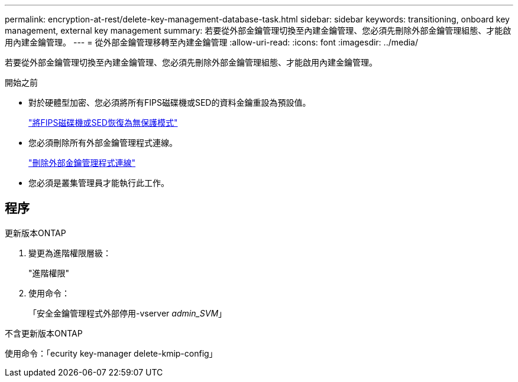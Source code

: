 ---
permalink: encryption-at-rest/delete-key-management-database-task.html 
sidebar: sidebar 
keywords: transitioning, onboard key management, external key management 
summary: 若要從外部金鑰管理切換至內建金鑰管理、您必須先刪除外部金鑰管理組態、才能啟用內建金鑰管理。 
---
= 從外部金鑰管理移轉至內建金鑰管理
:allow-uri-read: 
:icons: font
:imagesdir: ../media/


[role="lead"]
若要從外部金鑰管理切換至內建金鑰管理、您必須先刪除外部金鑰管理組態、才能啟用內建金鑰管理。

.開始之前
* 對於硬體型加密、您必須將所有FIPS磁碟機或SED的資料金鑰重設為預設值。
+
link:return-seds-unprotected-mode-task.html["將FIPS磁碟機或SED恢復為無保護模式"]

* 您必須刪除所有外部金鑰管理程式連線。
+
link:remove-external-key-server-93-later-task.html["刪除外部金鑰管理程式連線"]

* 您必須是叢集管理員才能執行此工作。




== 程序

[role="tabbed-block"]
====
.更新版本ONTAP
--
. 變更為進階權限層級：
+
"進階權限"

. 使用命令：
+
「安全金鑰管理程式外部停用-vserver _admin_SVM_」



--
.不含更新版本ONTAP
--
使用命令：「ecurity key-manager delete-kmip-config」

--
====